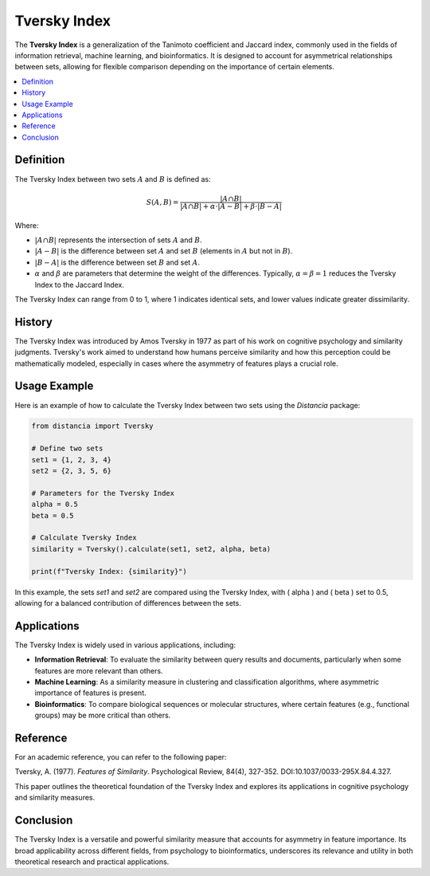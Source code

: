 Tversky Index
=============

The **Tversky Index** is a generalization of the Tanimoto coefficient and Jaccard index, commonly used in the fields of information retrieval, machine learning, and bioinformatics. It is designed to account for asymmetrical relationships between sets, allowing for flexible comparison depending on the importance of certain elements.

.. contents::
   :local:
   :depth: 2

Definition
----------

The Tversky Index between two sets :math:`A` and :math:`B` is defined as:

.. math::

   S(A, B) = \frac{|A \cap B|}{|A \cap B| + \alpha \cdot |A - B| + \beta \cdot |B - A|}

Where:
                               
- :math:`|A \cap B|` represents the intersection of sets :math:`A` and :math:`B`.
    
- :math:`|A - B|` is the difference between set :math:`A` and set :math:`B` (elements in :math:`A` but not in :math:`B`).
    
- :math:`|B - A|` is the difference between set :math:`B` and set :math:`A`.
    
- :math:`\alpha` and :math:`\beta` are parameters that determine the weight of the differences. Typically, :math:`\alpha = \beta = 1` reduces the Tversky Index to the Jaccard Index.

The Tversky Index can range from 0 to 1, where 1 indicates identical sets, and lower values indicate greater dissimilarity.

History
-------

The Tversky Index was introduced by Amos Tversky in 1977 as part of his work on cognitive psychology and similarity judgments. Tversky's work aimed to understand how humans perceive similarity and how this perception could be mathematically modeled, especially in cases where the asymmetry of features plays a crucial role.

Usage Example
-------------

Here is an example of how to calculate the Tversky Index between two sets using the `Distancia` package:

.. code-block:: python

    from distancia import Tversky

    # Define two sets
    set1 = {1, 2, 3, 4}
    set2 = {2, 3, 5, 6}

    # Parameters for the Tversky Index
    alpha = 0.5
    beta = 0.5

    # Calculate Tversky Index
    similarity = Tversky().calculate(set1, set2, alpha, beta)

    print(f"Tversky Index: {similarity}")

In this example, the sets `set1` and `set2` are compared using the Tversky Index, with \( \alpha \) and \( \beta \) set to 0.5, allowing for a balanced contribution of differences between the sets.

Applications
------------

The Tversky Index is widely used in various applications, including:

- **Information Retrieval**: To evaluate the similarity between query results and documents, particularly when some features are more relevant than others.
- **Machine Learning**: As a similarity measure in clustering and classification algorithms, where asymmetric importance of features is present.
- **Bioinformatics**: To compare biological sequences or molecular structures, where certain features (e.g., functional groups) may be more critical than others.

Reference
---------

For an academic reference, you can refer to the following paper:

.. bibliography::

   tversky

Tversky, A. (1977). *Features of Similarity*. Psychological Review, 84(4), 327-352. DOI:10.1037/0033-295X.84.4.327.

This paper outlines the theoretical foundation of the Tversky Index and explores its applications in cognitive psychology and similarity measures.

Conclusion
----------

The Tversky Index is a versatile and powerful similarity measure that accounts for asymmetry in feature importance. Its broad applicability across different fields, from psychology to bioinformatics, underscores its relevance and utility in both theoretical research and practical applications.
